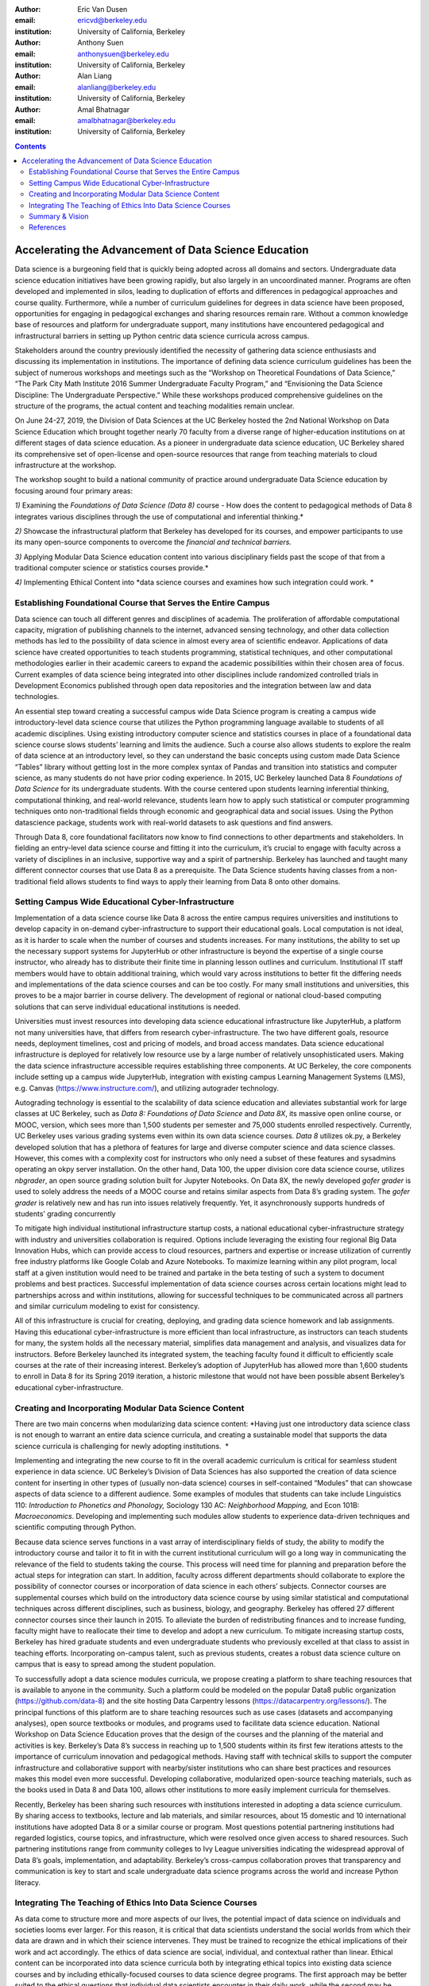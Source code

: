 :author: Eric Van Dusen
:email: ericvd@berkeley.edu 
:institution: University of California, Berkeley

:author: Anthony Suen
:email: anthonysuen@berkeley.edu
:institution: University of California, Berkeley

:author: Alan Liang
:email: alanliang@berkeley.edu 
:institution: University of California, Berkeley

:author: Amal Bhatnagar
:email: amalbhatnagar@berkeley.edu
:institution: University of California, Berkeley

.. contents::
   :depth: 3
..

=======================================================
Accelerating the Advancement of Data Science Education 
=======================================================


Data science is a burgeoning field that is quickly being adopted across
all domains and sectors. Undergraduate data science education
initiatives have been growing rapidly, but also largely in an
uncoordinated manner. Programs are often developed and implemented in
silos, leading to duplication of efforts and differences in pedagogical
approaches and course quality. Furthermore, while a number of curriculum
guidelines for degrees in data science have been proposed, opportunities
for engaging in pedagogical exchanges and sharing resources remain rare.
Without a common knowledge base of resources and platform for
undergraduate support, many institutions have encountered pedagogical
and infrastructural barriers in setting up Python centric data science
curricula across campus. 

Stakeholders around the country previously identified the necessity of
gathering data science enthusiasts and discussing its implementation in
institutions. The importance of defining data science curriculum
guidelines has been the subject of numerous workshops and meetings such
as the “Workshop on Theoretical Foundations of Data Science,” “The Park
City Math Institute 2016 Summer Undergraduate Faculty Program,” and
“Envisioning the Data Science Discipline: The Undergraduate
Perspective.” While these workshops produced comprehensive guidelines on
the structure of the programs, the actual content and teaching
modalities remain unclear.

On June 24-27, 2019, the Division of Data Sciences at the UC Berkeley
hosted the 2nd National Workshop on Data Science Education which brought
together nearly 70 faculty from a diverse range of higher-education
institutions on at different stages of data science education. As a
pioneer in undergraduate data science education, UC Berkeley shared its
comprehensive set of open-license and open-source resources that range
from teaching materials to cloud infrastructure at the workshop. 

The workshop sought to build a national community of practice around
undergraduate Data Science education by focusing around four primary
areas:

*1)* Examining the *Foundations of Data Science (Data 8)* course - How
does the content to pedagogical methods of Data 8 integrates various
disciplines through the use of computational and inferential
thinking.*

*2)* Showcase the infrastructural platform that Berkeley has developed
for its courses, and empower participants to use its many open-source
components to overcome the *financial and technical barriers.*

*3)* Applying Modular Data Science education content into various
disciplinary fields past the scope of that from a traditional computer
science or statistics courses provide.*

*4)* Implementing Ethical Content into *data science courses and
examines how such integration could work. *

Establishing Foundational Course that Serves the Entire Campus
--------------------------------------------------------------

Data science can touch all different genres and disciplines of
academia\ *.* The proliferation of affordable computational capacity,
migration of publishing channels to the internet, advanced sensing
technology, and other data collection methods has led to the possibility
of data science in almost every area of scientific endeavor.
Applications of data science have created opportunities to teach
students programming, statistical techniques, and other computational
methodologies earlier in their academic careers to expand the academic
possibilities within their chosen area of focus. Current examples of
data science being integrated into other disciplines include randomized
controlled trials in Development Economics published through open data
repositories and the integration between law and data technologies. 

An essential step toward creating a successful campus wide Data Science
program is creating a campus wide introductory-level data science course
that utilizes the Python programming language available to students of
all academic disciplines. Using existing introductory computer science
and statistics courses in place of a foundational data science course
slows students’ learning and limits the audience. Such a course also
allows students to explore the realm of data science at an introductory
level, so they can understand the basic concepts using custom made Data
Science “Tables” library without getting lost in the more complex syntax
of Pandas and transition into statistics and computer science, as many
students do not have prior coding experience. In 2015, UC Berkeley
launched Data 8 *Foundations of Data Science* for its undergraduate
students. With the course centered upon students learning inferential
thinking, computational thinking, and real-world relevance, students
learn how to apply such statistical or computer programming techniques
onto non-traditional fields through economic and geographical data and
social issues. Using the Python datascience package, students work
with real-world datasets to ask questions and find answers.

Through Data 8, core foundational facilitators now know to find
connections to other departments and stakeholders. In fielding an
entry-level data science course and fitting it into the curriculum, it’s
crucial to engage with faculty across a variety of disciplines in an
inclusive, supportive way and a spirit of partnership. Berkeley has
launched and taught many different connector courses that use Data 8 as
a prerequisite. The Data Science students having classes from a
non-traditional field allows students to find ways to apply their
learning from Data 8 onto other domains. 

Setting Campus Wide Educational Cyber-Infrastructure
----------------------------------------------------

Implementation of a data science course like Data 8 across the entire
campus requires universities and institutions to develop capacity in
on-demand cyber-infrastructure to support their educational goals. Local
computation is not ideal, as it is harder to scale when the number of
courses and students increases. For many institutions, the ability to
set up the necessary support systems for JupyterHub or other
infrastructure is beyond the expertise of a single course instructor,
who already has to distribute their finite time in planning lesson
outlines and curriculum. Institutional IT staff members would have to
obtain additional training, which would vary across institutions to
better fit the differing needs and implementations of the data science
courses and can be too costly. For many small institutions and
universities, this proves to be a major barrier in course delivery. The
development of regional or national cloud-based computing solutions that
can serve individual educational institutions is needed.

Universities must invest resources into developing data science
educational infrastructure like JupyterHub, a platform not many
universities have, that differs from research cyber-infrastructure. The
two have different goals, resource needs, deployment timelines, cost and
pricing of models, and broad access mandates. Data science educational
infrastructure is deployed for relatively low resource use by a large
number of relatively unsophisticated users. Making the data science
infrastructure accessible requires establishing three components. At UC
Berkeley, the core components include setting up a campus wide
JupyterHub, integration with existing campus Learning Management Systems
(LMS), e.g. Canvas (https://www.instructure.com/), and utilizing
autograder technology. 

Autograding technology is essential to the scalability of data science
education and alleviates substantial work for large classes at UC
Berkeley, such as *Data 8:* *Foundations of Data Science* and *Data 8X*,
its massive open online course, or MOOC, version, which sees more than
1,500 students per semester and 75,000 students enrolled respectively.
Currently, UC Berkeley uses various grading systems even within its own
data science courses. *Data 8* utilizes ok.py, a Berkeley developed
solution that has a plethora of features for large and diverse computer
science and data science classes. However, this comes with a complexity
cost for instructors who only need a subset of these features and
sysadmins operating an okpy server installation. On the other hand, Data
100, the upper division core data science course, utilizes *nbgrader*,
an open source grading solution built for Jupyter Notebooks. On Data 8X,
the newly developed *gofer grader* is used to solely address the needs
of a MOOC course and retains similar aspects from Data 8’s grading
system. The *gofer grader* is relatively new and has run into issues
relatively frequently. Yet, it asynchronously supports hundreds of
students’ grading concurrently 

To mitigate high individual institutional infrastructure startup costs,
a national educational cyber-infrastructure strategy with industry and
universities collaboration is required. Options include leveraging the
existing four regional Big Data Innovation Hubs, which can provide
access to cloud resources, partners and expertise or increase
utilization of currently free industry platforms like Google Colab and
Azure Notebooks. To maximize learning within any pilot program, local
staff at a given institution would need to be trained and partake in the
beta testing of such a system to document problems and best practices.
Successful implementation of data science courses across certain
locations might lead to partnerships across and within institutions,
allowing for successful techniques to be communicated across all
partners and similar curriculum modeling to exist for consistency. 

All of this infrastructure is crucial for creating, deploying, and
grading data science homework and lab assignments. Having this
educational cyber-infrastructure is more efficient than local
infrastructure, as instructors can teach students for many, the system
holds all the necessary material, simplifies data management and
analysis, and visualizes data for instructors. Before Berkeley launched
its integrated system, the teaching faculty found it difficult to
efficiently scale courses at the rate of their increasing interest.
Berkeley’s adoption of JupyterHub has allowed more than 1,600 students
to enroll in Data 8 for its Spring 2019 iteration, a historic milestone
that would not have been possible absent Berkeley’s educational
cyber-infrastructure. 

Creating and Incorporating Modular Data Science Content 
--------------------------------------------------------

There are two main concerns when modularizing data science content:
*Having just one introductory data science class is not enough to
warrant an entire data science curricula, and creating a sustainable
model that supports the data science curricula is challenging for newly
adopting institutions.  *

Implementing and integrating the new course to fit in the overall
academic curriculum is critical for seamless student experience in data
science. UC Berkeley’s Division of Data Sciences has also supported the
creation of data science content for inserting in other types of
(usually non-data science) courses in self-contained “Modules” that can
showcase aspects of data science to a different audience. Some examples
of modules that students can take include Linguistics 110: *Introduction
to Phonetics and Phonology,* Sociology 130 AC: *Neighborhood Mapping,*
and Econ 101B: *Macroeconomics*. Developing and implementing such
modules allow students to experience data-driven techniques and
scientific computing through Python. 

Because data science serves functions in a vast array of
interdisciplinary fields of study, the ability to modify the
introductory course and tailor it to fit in with the current
institutional curriculum will go a long way in communicating the
relevance of the field to students taking the course. This process will
need time for planning and preparation before the actual steps for
integration can start. In addition, faculty across different departments
should collaborate to explore the possibility of connector courses or
incorporation of data science in each others’ subjects. Connector
courses are supplemental courses which build on the introductory data
science course by using similar statistical and computational techniques
across different disciplines, such as business, biology, and geography.
Berkeley has offered 27 different connector courses since their launch
in 2015. To alleviate the burden of redistributing finances and to
increase funding, faculty might have to reallocate their time to develop
and adopt a new curriculum. To mitigate increasing startup costs,
Berkeley has hired graduate students and even undergraduate students who
previously excelled at that class to assist in teaching efforts.
Incorporating on-campus talent, such as previous students, creates a
robust data science culture on campus that is easy to spread among the
student population. 

To successfully adopt a data science modules curricula, we propose
creating a platform to share teaching resources that is available to
anyone in the community. Such a platform could be modeled on the popular
Data8 public organization (https://github.com/data-8) and the site
hosting Data Carpentry lessons (https://datacarpentry.org/lessons/). The
principal functions of this platform are to share teaching resources
such as use cases (datasets and accompanying analyses), open source
textbooks or modules, and programs used to facilitate data science
education. National Workshop on Data Science Education proves that the
design of the courses and the planning of the material and activities is
key. Berkeley’s Data 8’s success in reaching up to 1,500 students within
its first few iterations attests to the importance of curriculum
innovation and pedagogical methods. Having staff with technical skills
to support the computer infrastructure and collaborative support with
nearby/sister institutions who can share best practices and resources
makes this model even more successful. Developing collaborative,
modularized open-source teaching materials, such as the books used in
Data 8 and Data 100, allows other institutions to more easily implement
curricula for themselves. 

Recently, Berkeley has been sharing such resources with institutions
interested in adopting a data science curriculum. By sharing access to
textbooks, lecture and lab materials, and similar resources, about 15
domestic and 10 international institutions have adopted Data 8 or a
similar course or program. Most questions potential partnering
institutions had regarded logistics, course topics, and infrastructure,
which were resolved once given access to shared resources. Such
partnering institutions range from community colleges to Ivy League
universities indicating the widespread approval of Data 8’s goals,
implementation, and adaptability. Berkeley’s cross-campus collaboration
proves that transparency and communication is key to start and scale
undergraduate data science programs across the world and increase Python
literacy. 

Integrating The Teaching of Ethics Into Data Science Courses
------------------------------------------------------------

As data come to structure more and more aspects of our lives, the
potential impact of data science on individuals and societies looms ever
larger. For this reason, it is critical that data scientists understand
the social worlds from which their data are drawn and in which their
science intervenes. They must be trained to recognize the ethical
implications of their work and act accordingly. The ethics of data
science are social, individual, and contextual rather than linear.
Ethical content can be incorporated into data science curricula both by
integrating ethical topics into existing data science courses and by
including ethically-focused courses to data science degree programs. The
first approach may be better suited to the ethical questions that
individual data scientists encounter in their daily work, while the
second may be better suited to the broader issues raised by the growing
role of data and algorithms in society as a whole. For example, ethical
questions arise at every step of the data science life cycle. Where data
science courses teach professional competencies of statistics, computer
science, and various content areas, they can also introduce students to
the ethical standards of research and practice in those domains
[NASEMS 18]_. Some
data science textbooks already address such issues as misleading data
visualizations, p-hacking, web scraping, and data privacy [Baumer 17]_. 

A recent trend in incorporating such ethical practices includes
incorporating anti-bias algorithms in the workplace. Starting from the
beginning of their undergraduate education, UC Berkeley students can
take *History 184D: Introduction to Science, Technology, and Society:
Human Contexts and Ethics of Data,* which covers the implications of
computing, such as algorithmic bias. Additionally, students can take
*Computer Science 294: Fairness in Machine Learning,* which spends a
semester in resisting racial, political, and physical discrimination.
Faculty have also come together to create the Algorithmic Fairness and
Opacity Working Group at Berkeley’s School of Information that
brainstorms methods to improve algorithms’ fairness, interpretability,
and accountability. Implementing such courses and interdisciplinary
groups is key to start the conversation within academic institutions, so
students can mitigate such algorithmic bias when they work in industry
or academia post-graduation. 

Databases and algorithms are socio-technical objects; they emerge and
evolve in tandem with the societies in which they operate [Latour 90]_.
Understanding data science in this way and recognizing its social
implications requires a different kind of critical thinking that is
taught in data science courses. Issues such as computational agency
[Tufekci 15]_, the politics of data classification and statistical
inference [Bowker 08]_, [Desrosières 11]_, and the perpetuation
of social injustice through algorithmic decision making [Eubanks 19]_, 
[Noble 18]_, [ONeil 18]_ are well known to scholars in the
interdisciplinary field of science and technology studies (STS), who
should be invited to participate in the development of data science
curricula. STS or other courses in the social sciences and humanities
dealing specifically with topics related to data science may be included
in data science programs. 

Including training in ethical considerations at all levels of society
and all steps of the data science workflow in undergraduate data science
curricula could play an important role in stimulating change in industry
as our students enter the workforce, perhaps encouraging companies to
add ethical standards to their mission statements or to hire chief
ethics officers to oversee not only day-to-day operations but also the
larger social consequences of their work. 

Summary & Vision
----------------

We envision a world where all students can learn ethical data-driven
techniques regardless of their domain and can manipulate data to find
better solutions to problems. To do that requires a four part strategy
involving creating a campus wide foundational data science course, the
modularization of data science course content to integrate it with
courses in existing domains, the scalable cloud infrastructure power it
all, and the human context and ethics content to reign in misuse of data
& artificial intelligence. Integrating Python across different fields
exposes students to learning programming in areas they would not have
previously expected. These strategies will accelerate the creation of a
space for Data Science to exist as a cross-campus endeavor and engage
faculty and students in different departments.

References
----------

.. [Baumer 17] Baumer, B. S., Kaplan, D. T., & Horton, N. J. (2017). Modern Data
Science with R. Retrieved from http://mdsr-book.github.io/	

.. [Bowker 08] Bowker, G. C., & Star, S. L. (2008). Sorting things out: Classification
and its consequences. Cambridge, MA: MIT Press.	

.. [Desrosières 11] Desrosières, A. (2011). The politics of large numbers: A history of
statistical reasoning. Cambridge, MA: Harvard University Press.	

.. [Eubanks 19] Eubanks, V. (2019). AUTOMATING INEQUALITY: How high-tech tools profile,
police, and punish the poor. PICADOR.	

.. [Latour 90] Latour, B. (1990). Technology is society made durable. The Sociological
Review, 38(1), supplement, 103-131. Retrieved from
http://www.bruno-latour.fr/sites/default/files/46-TECHNOLOGY-DURABLE-GBpdf.pdf	

.. [NASEMS 18] National Academies of Sciences, Engineering, and Medicinemies of
Sciences. (2018, May 02). Data Science for Undergraduates: Opportunities
and Options. Retrieved from https://doi.org/10.17226/25104	

.. [Noble 18] Noble, S. U. (2018). Algorithms of oppression how search engines
reinforce racism. New York: New York University Press.	

.. [ONeil 18] ONeil, C. (2018). Weapons of math destruction: How big data increases
inequality and threatens democracy. London: Penguin Books.	

.. [Tufekci 15] Tufekci, Z. (2015). Algorithmic harms beyond Facebook and Google:
Emergent challenges of computational agency. Colorado Technology Law
Journal, 203-218. Retrieved from
https://ctlj.colorado.edu/wp-content/uploads/2015/08/Tufekci-final.pdf.	
